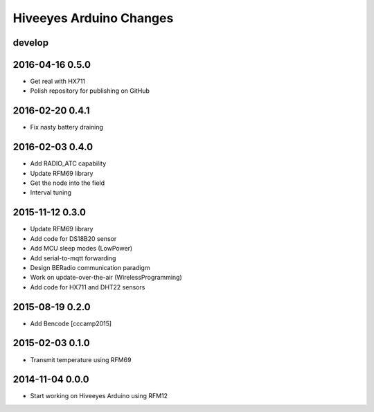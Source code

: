########################
Hiveeyes Arduino Changes
########################


develop
-------


2016-04-16 0.5.0
----------------
- Get real with HX711
- Polish repository for publishing on GitHub


2016-02-20 0.4.1
----------------
- Fix nasty battery draining


2016-02-03 0.4.0
----------------
- Add RADIO_ATC capability
- Update RFM69 library
- Get the node into the field
- Interval tuning


2015-11-12 0.3.0
----------------
- Update RFM69 library
- Add code for DS18B20 sensor
- Add MCU sleep modes (LowPower)
- Add serial-to-mqtt forwarding
- Design BERadio communication paradigm
- Work on update-over-the-air (WirelessProgramming)
- Add code for HX711 and DHT22 sensors


2015-08-19 0.2.0
----------------
- Add Bencode [cccamp2015]


2015-02-03 0.1.0
----------------
- Transmit temperature using RFM69


2014-11-04 0.0.0
----------------
- Start working on Hiveeyes Arduino using RFM12
